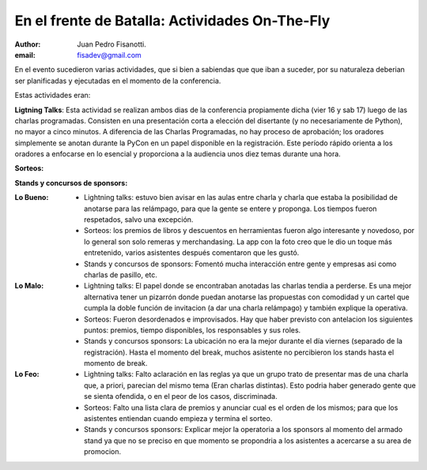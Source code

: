 ===============================================
En el frente de Batalla: Actividades On-The-Fly
===============================================

:author: Juan Pedro Fisanotti.
:email: fisadev@gmail.com


En el evento sucedieron varias actividades, que si bien a sabiendas que que
iban a suceder, por su naturaleza deberian ser planificadas y ejecutadas en
el momento de la conferencia.

Estas actividades eran:

**Ligtning Talks**: Esta actividad se realizan ambos dias
de la conferencia propiamente dicha (vier 16 y sab 17) luego de las
charlas programadas. Consisten en una presentación corta a elección del
disertante (y no necesariamente de Python), no mayor a cinco minutos. A
diferencia de las Charlas Programadas, no hay proceso de aprobación; los
oradores simplemente se anotan durante la PyCon en un papel disponible en la
registración. Este período rápido  orienta a los oradores a enfocarse en
lo esencial y proporciona a la audiencia unos diez temas durante una hora.

**Sorteos:**

**Stands y concursos de sponsors:**

:Lo Bueno:
    - Lightning talks: estuvo bien avisar en las aulas entre charla y
      charla que estaba la posibilidad de anotarse para las relámpago,
      para que la gente se entere y proponga. Los tiempos fueron respetados,
      salvo una excepción.
    - Sorteos: los premios de libros y descuentos en herramientas fueron
      algo interesante y novedoso, por lo general son solo remeras y
      merchandasing. La app con la foto creo que le dio un toque
      más entretenido, varios asistentes después comentaron que les gustó.
    - Stands y concursos de sponsors: Fomentó mucha interacción entre gente
      y empresas asi como charlas de pasillo, etc.

:Lo Malo:
    - Lightning talks: El papel donde se encontraban anotadas las charlas tendia
      a perderse. Es una mejor alternativa tener un pizarrón donde puedan
      anotarse las propuestas con comodidad y un cartel que cumpla la doble
      función de invitacion (a dar una charla relámpago) y también explique
      la operativa.
    - Sorteos: Fueron desordenados e improvisados. Hay que haber previsto con
      antelacion los siguientes puntos: premios, tiempo disponibles, los
      responsables y sus roles.
    - Stands y concursos sponsors: La ubicación no era la mejor durante el día
      viernes (separado de la registración). Hasta el momento del break,
      muchos asistente no percibieron los stands hasta el momento de break.

:Lo Feo:
    - Lightning talks: Falto aclaración en las reglas ya que un grupo trato de
      presentar mas de una charla que, a priori, parecian del mismo tema
      (Eran charlas distintas). Esto podria haber generado gente que se sienta
      ofendida, o en el peor de los casos, discriminada.
    - Sorteos: Falto una lista clara de premios y anunciar cual es el orden de
      los mismos; para que los asistentes entiendan cuando empieza y termina
      el sorteo.
    - Stands y concursos sponsors: Explicar mejor la operatoria a los sponsors
      al momento del armado stand ya que no se preciso en que momento se
      propondria a los asistentes a acercarse a su area de promocion.


